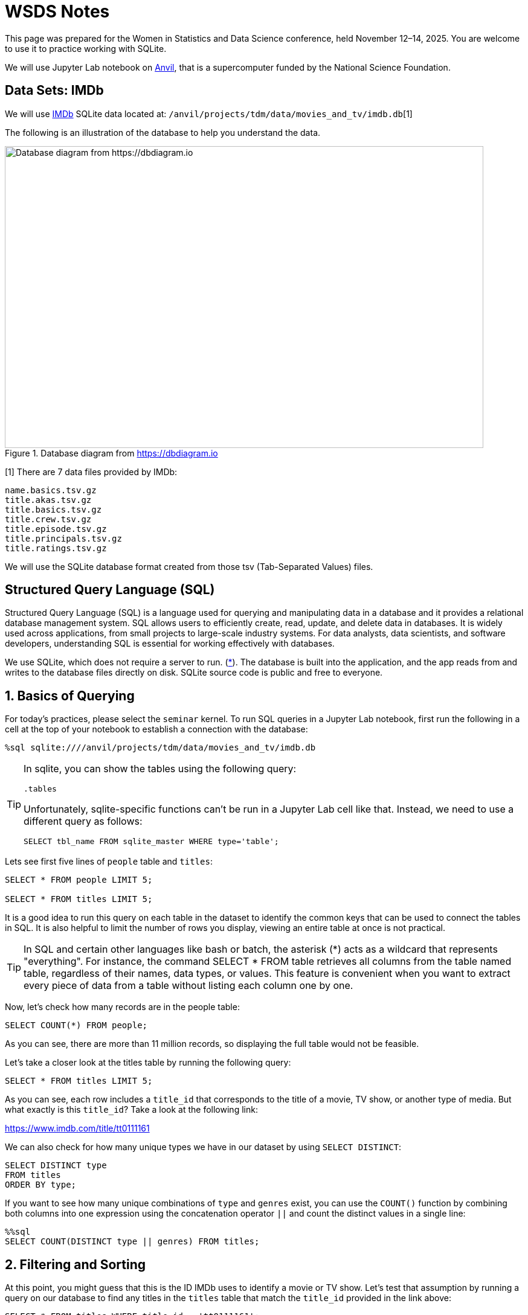 = WSDS Notes

This page was prepared for the Women in Statistics and Data Science conference, held November 12–14, 2025. You are welcome to use it to practice working with SQLite.

We will use Jupyter Lab notebook on https://www.rcac.purdue.edu/compute/anvil[Anvil], that is a supercomputer funded by the National Science Foundation. 

== Data Sets: IMDb 

We will use https://developer.imdb.com/non-commercial-datasets/[IMDb] SQLite data located at: `/anvil/projects/tdm/data/movies_and_tv/imdb.db`[1]

The following is an illustration of the database to help you understand the data.

image::figure14.webp[Database diagram from https://dbdiagram.io, width=792, height=500, loading=lazy, title="Database diagram from https://dbdiagram.io"]


[1] There are 7 data files provided by IMDb:

[source,bash]
----
name.basics.tsv.gz
title.akas.tsv.gz
title.basics.tsv.gz
title.crew.tsv.gz
title.episode.tsv.gz
title.principals.tsv.gz
title.ratings.tsv.gz
----

We will use the SQLite database format created from those tsv (Tab-Separated Values) files.

== Structured Query Language (SQL)

Structured Query Language (SQL) is a language used for querying and manipulating data in a database and it provides a relational database management system. SQL allows users to efficiently create, read, update, and delete data in databases. It is widely used across applications, from small projects to large-scale industry systems. For data analysts, data scientists, and software developers, understanding SQL is essential for working effectively with databases.

We use SQLite, which does not require a server to run. (https://sqlite.org[*]). The database is built into the application, and the app reads from and writes to the database files directly on disk.  SQLite source code is public and free to everyone.


== 1. Basics of Querying

For today's practices, please select the `seminar` kernel. To run SQL queries in a Jupyter Lab notebook, first run the following in a cell at the top of your notebook to establish a connection with the database:

[source, sql]
----
%sql sqlite:////anvil/projects/tdm/data/movies_and_tv/imdb.db
----

[TIP]
====
In sqlite, you can show the tables using the following query:

[source, sql]
----
.tables
----

Unfortunately, sqlite-specific functions can't be run in a Jupyter Lab cell like that. Instead, we need to use a different query as follows:

[source, sql]
----
SELECT tbl_name FROM sqlite_master WHERE type='table';
----
====

Lets see first five lines of `people` table and `titles`:

[source, sql]
----
SELECT * FROM people LIMIT 5;

SELECT * FROM titles LIMIT 5;
----

It is a good idea to run this query on each table in the dataset to identify the common keys that can be used to connect the tables in SQL. It is also helpful to limit the number of rows you display, viewing an entire table at once is not practical. 

[TIP]
====
In SQL and certain other languages like bash or batch, the asterisk (*) acts as a wildcard that represents "everything". For instance, the command SELECT * FROM table retrieves all columns from the table named table, regardless of their names, data types, or values. This feature is convenient when you want to extract every piece of data from a table without listing each column one by one.
====


Now, let’s check how many records are in the people table:

[source, sql]
----
SELECT COUNT(*) FROM people;
----

As you can see, there are more than 11 million records, so displaying the full table would not be feasible.

Let’s take a closer look at the titles table by running the following query:

[source, sql]
----
SELECT * FROM titles LIMIT 5;
----

As you can see, each row includes a `title_id` that corresponds to the title of a movie, TV show, or another type of media. But what exactly is this `title_id`? Take a look at the following link:

https://www.imdb.com/title/tt0111161


We can also check for how many unique types we have in our dataset by using `SELECT DISTINCT`:

[source, sql]
----
SELECT DISTINCT type
FROM titles
ORDER BY type;
----

If you want to see how many unique combinations of `type` and `genres` exist, you can use the `COUNT()` function by combining both columns into one expression using the concatenation operator `||` and count the distinct values in a single line:

[source, sql]
----
%%sql
SELECT COUNT(DISTINCT type || genres) FROM titles;
----

== 2. Filtering and Sorting 

At this point, you might guess that this is the ID IMDb uses to identify a movie or TV show. Let’s test that assumption by running a query on our database to find any titles in the `titles` table that match the `title_id` provided in the link above:

[source, sql]
----
SELECT * FROM titles WHERE title_id = 'tt0111161';
----

It is The Shawshank Redemption, the top rated movie in IMDb! 

Let's try this one :)

[source, sql]
----
SELECT * FROM titles WHERE title_id = 'tt0108778';
----

You can even find some episodes, when you go to search in https://imdb.com your favorite one which is "the one where Rose pivots" and we see the episode is this one (The one where Ross moves in):

https://www.imdb.com/title/tt0583486

image::friends-ross.gif[Database diagram from https://tenor.com/search/ross-pivot-gifs, width=292, height=100, loading=lazy]

Let's check if `title_id` also works for `episodes` table, too:


[source, sql]
----
SELECT * FROM episodes WHERE episodes_title_id = 'tt0108778';
----

No, since it is the title of the show not the title of the episode. Let us change it to `show_title_id`:

[source, sql]
----
SELECT * FROM episodes WHERE show_title_id = 'tt0108778';
----

Of course, if you try `show_title_id` for `tt0111161`, you will not get any result, since it is a movie instead of a show. 

Let's see who was staring in Friends:

[source, sql]
----
SELECT * FROM crew WHERE show_title_id = 'tt0108778';
----

We can create a new code cell and write a SQL query to select all columns from the `titles` table where the `original_title` is 'Friends' and premiered 1994:

[source, sql]
----
SELECT * FROM titles WHERE original_title = 'Friends' AND premiered = '1994';
----

[NOTE]
====
You can use the `AND` operator to combine multiple conditions within a `WHERE` clause. Simply place the operator between each condition you want to evaluate. You can also use other logical operators. For example, `OR` checks if at least one condition is true, and `NOT` is used to reverse a condition.

However, orders matters in here. The order of evaluation (operator precedence) for logical operators is:

`NOT` — evaluated first +
`AND` — evaluated second +
`OR` — evaluated last +

You can test it with the following two commands:

[source, sql]
----
SELECT COUNT(*) FROM titles WHERE original_title = 'Friends' OR premiered = 1994 AND ended = 2004;
----

[source, sql]
----
SELECT COUNT(*) FROM titles WHERE original_title = 'Friends' AND premiered = 1994 OR ended = 2004;
----
====

We can ask more questions and use a new command `ORDER BY`: Find the top 10 longest movies in the dataset:

[source, sql]
----
SELECT * FROM titles WHERE type = 'movie' ORDER BY runtime_minutes DESC LIMIT 10;
----

We can even have some cluse which movies are coming:

[source, sql]
----
SELECT * FROM titles WHERE type = 'movie' ORDER BY premiered DESC LIMIT 10;
----

[NOTE]
====
You should generally use the `LIMIT` command to restrict the number of rows returned by your query. This is especially important when working with large datasets, as it helps improve performance and reduces the amount of data that needs to be processed.
====

.Deliverables
====
1.1. Run the SQL query to see all tables in the IMDb dataset. +
1.2. Write a SQL query to select all columns from the `titles` table, limiting the results to 10 records.
1.3. Write a SQL query to select all columns from the titles table where the movie name is "Titanic" and .
1.. What is the oldiest movie?
====

== 3. Aggregation and Grouping 

Another useful command in SQL is the `GROUP BY` command. This command allows us to group rows together if they have the same values in one or more specified columns. It is especially helpful when we want to summarize or aggregate data, for instance, counting the number of titles per genre or calculating the average rating for each year.

Similar to how the `WHERE` command can be combined with logical operators such as `AND` and `OR`, the `GROUP BY` command is often used together with aggregation functions such as `COUNT`, `SUM`, `AVG`, `MIN`, and `MAX`. These functions let us perform calculations on each group of data.

For example, we want to find the number of rows for each `type` in `titles` table:

[source, sql]
----
SELECT type, COUNT(*) FROM titles GROUP BY type; 
----

Add average run time in minutes for each type:

[source, sql]
----
SELECT type, COUNT(*), AVG(runtime_minutes) FROM titles GROUP BY type; 
----

We only care about the movies: 

[source, sql]
----
SELECT type, COUNT(*) AS n, AVG(runtime_minutes) FROM titles WHERE type = 'movie'; 
----

Another example, suppose we want to find the average runtime of movies in each genre. We can use the `WHERE` command to filter the results to only include movies (for instance, `type = 'movie'``), the `GROUP BY` command to group the data by genre, and the `AVG` function to calculate the average runtime for each group. The SQL query would look like this:

[source, sql]
----
SELECT genres, AVG(runtime_minutes) AS avg_runtime
FROM titles
WHERE type = 'movie'
GROUP BY genres;
----

We can check only for 'Action':

[source, sql]
----
SELECT AVG(runtime_minutes) AS avg_runtime
FROM titles
WHERE type = 'movie'
  AND genres LIKE '%Action%';
----

Even when we use the wildcard (*) to select all columns, we still have to specify which column we want to apply the aggregation to. In this example, we use the `AVG` function to calculate the average of the runtime_minute column. The `AS` keyword then lets us assign a clear name, avg_runtime, to the resulting column, which helps make our query output easier to read and interpret.

Dr. Ward found all the title_id for Marvel Cinematic Universe (MCU) before, we use them for this example to find how many we have each year:

[source, sql]
----
SELECT premiered AS year, COUNT(*) AS n FROM titles 
WHERE title_id IN ('tt0371746', 'tt0800080', 'tt1228705', 'tt0800369', 'tt0458339', 'tt0848228', 'tt1300854', 'tt1981115', 'tt1843866', 'tt2015381', 'tt2395427', 'tt0478970', 'tt3498820', 'tt1211837', 'tt3896198', 'tt2250912', 'tt3501632', 'tt1825683', 'tt4154756', 'tt5095030', 'tt4154664', 'tt4154796', 'tt6320628', 'tt3480822', 'tt9032400', 'tt9376612', 'tt9419884', 'tt10648342', 'tt9114286') GROUP BY premiered;
----

Lets modifying this query to get the percentage of MCU movies released in each year. First find the total:

[source, sql]
----
SELECT COUNT(*) FROM titles 
WHERE title_id IN ('tt0371746', 'tt0800080', 'tt1228705', 'tt0800369', 'tt0458339', 'tt0848228', 'tt1300854', 'tt1981115', 'tt1843866', 'tt2015381', 'tt2395427', 'tt0478970', 'tt3498820', 'tt1211837', 'tt3896198', 'tt2250912', 'tt3501632', 'tt1825683', 'tt4154756', 'tt5095030', 'tt4154664', 'tt4154796', 'tt6320628', 'tt3480822', 'tt9032400', 'tt9376612', 'tt9419884', 'tt10648342', 'tt9114286');
----

When you divide the counts to total, you get zeros:

[source, sql]
----
SELECT premiered AS year, COUNT(*)/29 AS n FROM titles 
WHERE title_id IN ('tt0371746', 'tt0800080', 'tt1228705', 'tt0800369', 'tt0458339', 'tt0848228', 'tt1300854', 'tt1981115', 'tt1843866', 'tt2015381', 'tt2395427', 'tt0478970', 'tt3498820', 'tt1211837', 'tt3896198', 'tt2250912', 'tt3501632', 'tt1825683', 'tt4154756', 'tt5095030', 'tt4154664', 'tt4154796', 'tt6320628', 'tt3480822', 'tt9032400', 'tt9376612', 'tt9419884', 'tt10648342', 'tt9114286') GROUP BY premiered;
----

Why?

When we calculate a percentage using integer (numeric data without a decimal place) columns, SQLite performs integer division. That means it divides the numbers as integers and truncates any decimal part, instead of giving a decimal (floating-point) result. For example:

[source, sql]
----
SELECT 5/2;
----

This returns the integer part (2) in SQLite, not 2.5, because both 1 and 2 are integers. We can fix it converting at least one of them to real number as following by :

[source, sql]
----
SELECT CAST(5 AS real)/2;
----

“REAL” is equivalent to a float or double, meaning a number that can include decimal values.

Lets fix it in the real data:

[source, sql]
----
SELECT premiered AS year, CAST(COUNT(*) AS real)/29 AS n FROM titles 
WHERE title_id IN ('tt0371746', 'tt0800080', 'tt1228705', 'tt0800369', 'tt0458339', 'tt0848228', 'tt1300854', 'tt1981115', 'tt1843866', 'tt2015381', 'tt2395427', 'tt0478970', 'tt3498820', 'tt1211837', 'tt3896198', 'tt2250912', 'tt3501632', 'tt1825683', 'tt4154756', 'tt5095030', 'tt4154664', 'tt4154796', 'tt6320628', 'tt3480822', 'tt9032400', 'tt9376612', 'tt9419884', 'tt10648342', 'tt9114286') GROUP BY premiered;
----


== 4. Joins: Combining Tables

The `JOIN` command lets us combine data from two or more tables by matching values in a shared column. Lets assume that you want to see what type of movies Christopher Nolan is mainly working on. So, you need the following information: name of the director, movies he  and genre


== 5. Real-World Querying Challenge


Find all titles directed by Christopher Nolan:

Average rating by genre:


== 6. SQL in R


Please use `seminar-r` for this part. The following library used to call SQL queries in R:

[source, r]
====
library(sqldf)
====

There is only one function we need to focus on: `sqldf`. This function executes a given SQL query, such as:

[source, r]
====
SELECT tbl_name FROM sqlite_master WHERE type='table';
====

[NOTE]
====
For the ease of reading, please write SQL syntax in all UPPER CASE and variable names/database names in lower case. Actually, SQL syntax is NOT case sensitive. However, remember that R is case sensitive, so please be careful with the capitalization of data frame and variable names.
====


== Resources 

- You can find more information about SQL commands in the https://www.sqlite.org/lang.html[SQLite documentation].

- The Data Mine, Example Book, dedicated SQL page: https://the-examples-book.com/tools/sql/

- The following tutorial provides a step-by-step guide on how to download and use SQLite tools on your computer: https://www.sqlitetutorial.net/download-install-sqlite/

